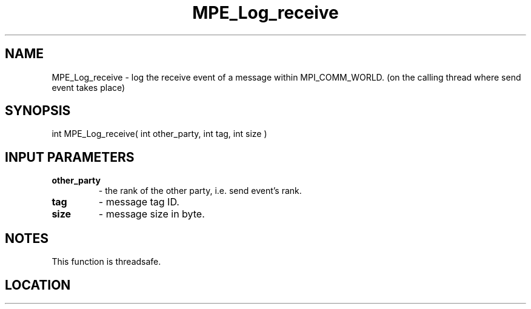.TH MPE_Log_receive 4 "6/15/2009" " " "MPE"
.SH NAME
MPE_Log_receive \-  log the receive event of a message within MPI_COMM_WORLD. (on the calling thread where send event takes place) 
.SH SYNOPSIS
.nf
int MPE_Log_receive( int other_party, int tag, int size )
.fi
.SH INPUT PARAMETERS
.PD 0
.TP
.B other_party   
- the rank of the other party, i.e. send event's rank.
.PD 1
.PD 0
.TP
.B tag           
- message tag ID.
.PD 1
.PD 0
.TP
.B size          
- message size in byte.
.PD 1

.SH NOTES
This function is threadsafe.
.SH LOCATION
../src/logging/src/mpe_log.c
